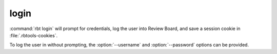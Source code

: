 .. rbt-command:: rbtools.commands.login.Login

=====
login
=====

:command:`rbt login` will prompt for credentials, log the user into
Review Board, and save a session cookie in :file:`.rbtools-cookies`.

To log the user in without prompting, the :option:`--username` and
:option:`--password` options can be provided.


.. rbt-command-usage::
.. rbt-command-options::
